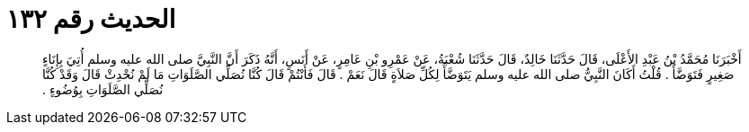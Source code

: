 
= الحديث رقم ١٣٢

[quote.hadith]
أَخْبَرَنَا مُحَمَّدُ بْنُ عَبْدِ الأَعْلَى، قَالَ حَدَّثَنَا خَالِدٌ، قَالَ حَدَّثَنَا شُعْبَةُ، عَنْ عَمْرِو بْنِ عَامِرٍ، عَنْ أَنَسٍ، أَنَّهُ ذَكَرَ أَنَّ النَّبِيَّ صلى الله عليه وسلم أُتِيَ بِإِنَاءٍ صَغِيرٍ فَتَوَضَّأَ ‏.‏ قُلْتُ أَكَانَ النَّبِيُّ صلى الله عليه وسلم يَتَوَضَّأُ لِكُلِّ صَلاَةٍ قَالَ نَعَمْ ‏.‏ قَالَ فَأَنْتُمْ قَالَ كُنَّا نُصَلِّي الصَّلَوَاتِ مَا لَمْ نُحْدِثْ قَالَ وَقَدْ كُنَّا نُصَلِّي الصَّلَوَاتِ بِوُضُوءٍ ‏.‏